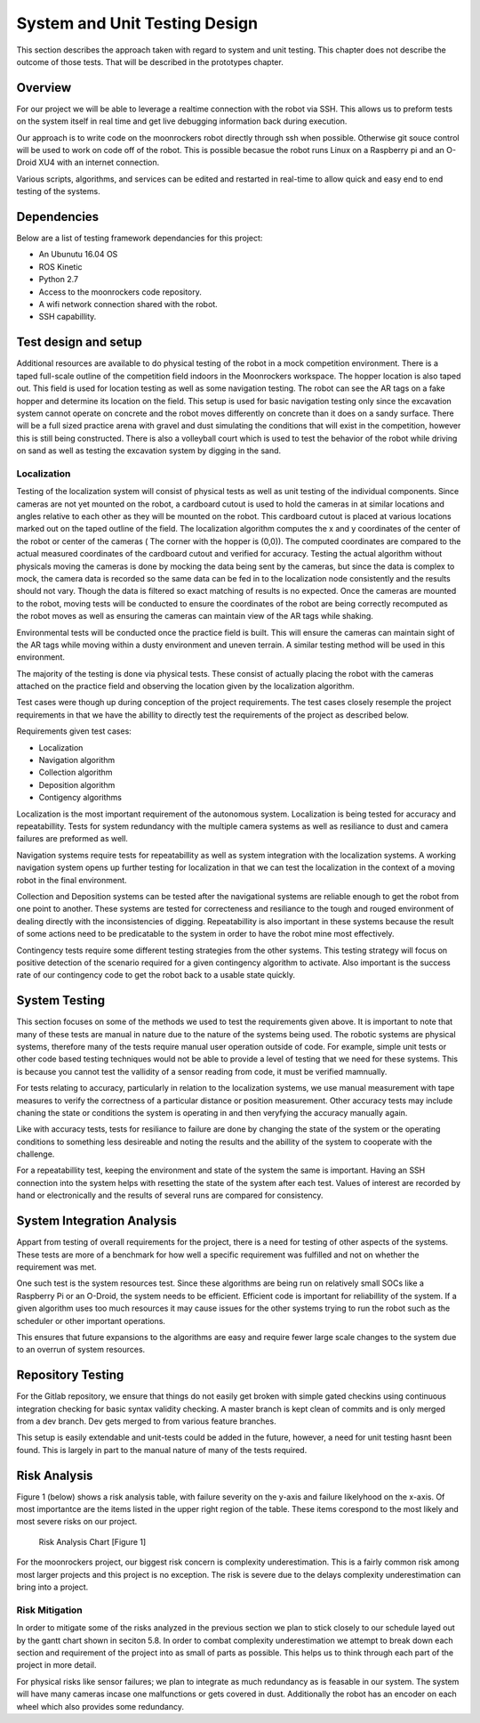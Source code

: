 System and Unit Testing Design
==============================

This section describes the approach taken with regard to system and unit
testing. This chapter does not describe the outcome of those tests. That
will be described in the prototypes chapter.

Overview
--------

For our project we will be able to leverage a realtime connection with
the robot via SSH. This allows us to preform tests on the system itself
in real time and get live debugging information back during execution.

Our approach is to write code on the moonrockers robot directly through
ssh when possible. Otherwise git souce control will be used to work on 
code off of the robot. This is possible becasue the robot runs Linux on
a Raspberry pi and an O-Droid XU4 with an internet connection. 

Various scripts, algorithms, and services can be edited and restarted in
real-time to allow quick and easy end to end testing of the systems.

Dependencies
------------

Below are a list of testing framework dependancies for this project:

* An Ubunutu 16.04 OS
* ROS Kinetic
* Python 2.7
* Access to the moonrockers code repository.
* A wifi network connection shared with the robot.
* SSH capabillity.

Test design and setup
---------------------

Additional resources are available to do physical testing of the robot in a mock
competition environment. There is a taped full-scale outline of the competition field
indoors in the Moonrockers workspace. The hopper location is also taped out. This 
field is used for location testing as well as some navigation testing. The robot can
see the AR tags on a fake hopper and determine its location on the field. This setup
is used for basic navigation testing only since the excavation system cannot operate
on concrete and the robot moves differently on concrete than it does on a sandy surface.
There will be a full sized practice arena with gravel and dust simulating the conditions
that will exist in the competition, however this is still being constructed. There is
also a volleyball court which is used to test the behavior of the robot while driving
on sand as well as testing the excavation system by digging in the sand.

Localization
~~~~~~~~~~~~

Testing of the localization system will consist of physical tests as well as unit
testing of the individual components. Since cameras are not yet mounted on the robot,
a cardboard cutout is used to hold the cameras in at similar locations and angles relative
to each other as they will be mounted on the robot. This cardboard cutout is placed at
various locations marked out on the taped outline of the field. The localization algorithm
computes the x and y coordinates of the center of the robot or center of the cameras (
The corner with the hopper is (0,0)). The computed coordinates are compared to the actual
measured coordinates of the cardboard cutout and verified for accuracy. Testing the actual
algorithm without physicals moving the cameras is done by mocking the data being sent by
the cameras, but since the data is complex to mock, the camera data is recorded so the same
data can be fed in to the localization node consistently and the results should not vary.
Though the data is filtered so exact matching of results is no expected. Once the cameras 
are mounted to the robot, moving tests will be conducted to ensure the coordinates of the 
robot are being correctly recomputed as the robot moves as well as ensuring the cameras can 
maintain view of the AR tags while shaking.

Environmental tests will be conducted once the practice field is built. This will ensure 
the cameras can maintain sight of the AR tags while moving within a dusty environment and
uneven terrain. A similar testing method will be used in this environment. 


The majority of the testing is done via physical tests. These consist of actually 
placing the robot with the cameras attached on the practice field and observing the
location given by the localization algorithm. 

Test cases were though up during conception of the project requirements.
The test cases closely resemple the project requirements in that we have
the abillity to directly test the requirements of the project as 
described below.

Requirements given test cases:

* Localization
* Navigation algorithm
* Collection algorithm
* Deposition algorithm
* Contigency algorithms 

Localization is the most important requirement of the autonomous system.
Localization is being tested for accuracy and repeatabillity. Tests for
system redundancy with the multiple camera systems as well as resiliance
to dust and camera failures are preformed as well.

Navigation systems require tests for repeatabillity as well as system 
integration with the localization systems. A working navigation system 
opens up further testing for localization in that we can test the 
localization in the context of a moving robot in the final environment.

Collection and Deposition systems can be tested after the navigational 
systems are reliable enough to get the robot from one point to another.
These systems are tested for correcteness and resiliance to the tough
and rouged environment of dealing directly with the inconsistencies of
digging.  Repeatabillity is also important in these systems because the 
result of some actions need to be predicatable to the system in order to 
have the robot mine most effectively.

Contingency tests require some different testing strategies from the 
other systems. This testing strategy will focus on positive detection of 
the scenario required for a given contingency algorithm to activate.
Also important is the success rate of our contingency code to get the 
robot back to a usable state quickly.

System Testing
--------------

This section focuses on some of the methods we used to test the
requirements given above. It is important to note that many of these 
tests are manual in nature due to the nature of the systems being used.
The robotic systems are physical systems, therefore many of the tests 
require manual user operation outside of code. For example, simple 
unit tests or other code based testing techniques would not be able to 
provide a level of testing that we need for these systems. This is
because you cannot test the vallidity of a sensor reading from code, it
must be verified mamnually.

For tests relating to accuracy, particularly in relation to the
localization systems, we use manual measurement with tape measures to 
verify the correctness of a particular distance or position measurement.
Other accuracy tests may include chaning the state or conditions the 
system is operating in and then veryfying the accuracy manually again.

Like with accuracy tests, tests for resiliance to failure are done by 
changing the state of the system or the operating conditions to something
less desireable and noting the results and the abillity of the system to
cooperate with the challenge.

For a repeatabillity test, keeping the environment and state of the
system the same is important.  Having an SSH connection into the system
helps with resetting the state of the system after each test.  Values of
interest are recorded by hand or electronically and the results of several
runs are compared for consistency.

System Integration Analysis
---------------------------

Appart from testing of overall requirements for the project, there is a 
need for testing of other aspects of the systems.  These tests are more
of a benchmark for how well a specific requirement was fulfilled and not
on whether the requirement was met.

One such test is the system resources test. Since these algorithms are
being run on relatively small SOCs like a Raspberry Pi or an O-Droid,
the system needs to be efficient. Efficient code is important for
reliabillity of the system.  If a given algorithm uses too much resources
it may cause issues for the other systems trying to run the robot such as
the scheduler or other important operations.

This ensures that future expansions to the algorithms are easy and require
fewer large scale changes to the system due to an overrun of system
resources. 

Repository Testing
------------------

For the Gitlab repository, we ensure that things do not easily get broken
with simple gated checkins using continuous integration checking for basic
syntax validity checking. A master branch is kept clean of commits and is
only merged from a dev branch. Dev gets merged to from various feature
branches. 

This setup is easily extendable and unit-tests could be added in the
future, however, a need for unit testing hasnt been found. This is largely 
in part to the manual nature of many of the tests required. 

Risk Analysis
-------------

Figure 1 (below) shows a risk analysis table, with failure severity on 
the y-axis and failure likelyhood on the x-axis. Of most importantce are
the items listed in the upper right region of the table. These items
corespond to the most likely and most severe risks on our project.

.. figure:: ./risk.png
	:alt: Risk Analysis Chart [Figure 1]
	:width: 75.0%

	Risk Analysis Chart [Figure 1]

For the moonrockers project, our biggest risk concern is complexity
underestimation.  This is a fairly common risk among most larger projects
and this project is no exception. The risk is severe due to the delays 
complexity underestimation can bring into a project.

Risk Mitigation
~~~~~~~~~~~~~~~

In order to mitigate some of the risks analyzed in the previous section
we plan to stick closely to our schedule layed out by the gantt chart
shown in seciton 5.8. In order to combat complexity underestimation we
attempt to break down each section and requirement of the project into 
as small of parts as possible. This helps us to think through each part
of the project in more detail. 

For physical risks like sensor failures; we plan to integrate as much
redundancy as is feasable in our system. The system will have many
cameras incase one malfunctions or gets covered in dust. Additionally
the robot has an encoder on each wheel which also provides some
redundancy. 
